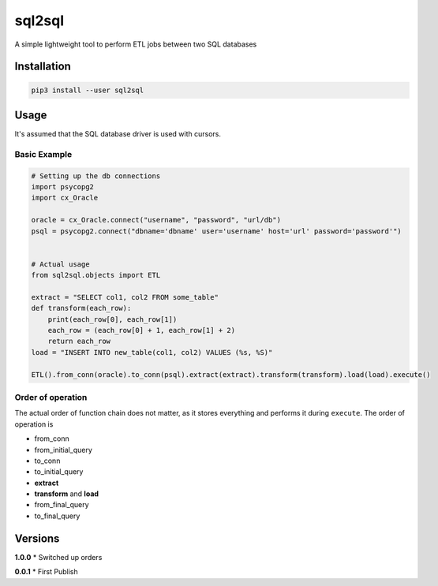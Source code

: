 sql2sql
=======

A simple lightweight tool to perform ETL jobs between two SQL databases

Installation
------------

.. code:: bash

    pip3 install --user sql2sql

Usage
-----

It's assumed that the SQL database driver is used with cursors.

Basic Example
~~~~~~~~~~~~~

.. code:: python

    # Setting up the db connections
    import psycopg2
    import cx_Oracle

    oracle = cx_Oracle.connect("username", "password", "url/db")
    psql = psycopg2.connect("dbname='dbname' user='username' host='url' password='password'")


    # Actual usage
    from sql2sql.objects import ETL

    extract = "SELECT col1, col2 FROM some_table"
    def transform(each_row):
        print(each_row[0], each_row[1])
        each_row = (each_row[0] + 1, each_row[1] + 2)
        return each_row
    load = "INSERT INTO new_table(col1, col2) VALUES (%s, %S)"

    ETL().from_conn(oracle).to_conn(psql).extract(extract).transform(transform).load(load).execute()

Order of operation
~~~~~~~~~~~~~~~~~~

The actual order of function chain does not matter, as it stores
everything and performs it during ``execute``. The order of operation is

-  from\_conn
-  from\_initial\_query
-  to\_conn
-  to\_initial\_query
-  **extract**
-  **transform** and **load**
-  from\_final\_query
-  to\_final\_query

Versions
--------

**1.0.0** \* Switched up orders

**0.0.1** \* First Publish
